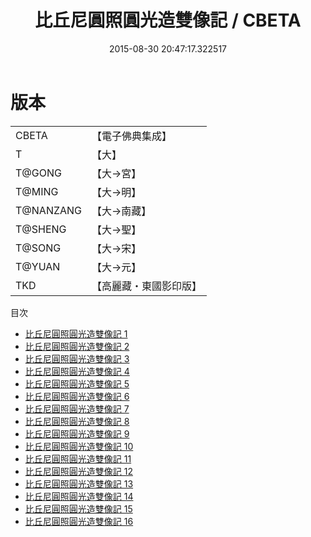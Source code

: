 #+TITLE: 比丘尼圓照圓光造雙像記 / CBETA

#+DATE: 2015-08-30 20:47:17.322517
* 版本
 |     CBETA|【電子佛典集成】|
 |         T|【大】     |
 |    T@GONG|【大→宮】   |
 |    T@MING|【大→明】   |
 | T@NANZANG|【大→南藏】  |
 |   T@SHENG|【大→聖】   |
 |    T@SONG|【大→宋】   |
 |    T@YUAN|【大→元】   |
 |       TKD|【高麗藏・東國影印版】|
目次
 - [[file:KR6l0004_001.txt][比丘尼圓照圓光造雙像記 1]]
 - [[file:KR6l0004_002.txt][比丘尼圓照圓光造雙像記 2]]
 - [[file:KR6l0004_003.txt][比丘尼圓照圓光造雙像記 3]]
 - [[file:KR6l0004_004.txt][比丘尼圓照圓光造雙像記 4]]
 - [[file:KR6l0004_005.txt][比丘尼圓照圓光造雙像記 5]]
 - [[file:KR6l0004_006.txt][比丘尼圓照圓光造雙像記 6]]
 - [[file:KR6l0004_007.txt][比丘尼圓照圓光造雙像記 7]]
 - [[file:KR6l0004_008.txt][比丘尼圓照圓光造雙像記 8]]
 - [[file:KR6l0004_009.txt][比丘尼圓照圓光造雙像記 9]]
 - [[file:KR6l0004_010.txt][比丘尼圓照圓光造雙像記 10]]
 - [[file:KR6l0004_011.txt][比丘尼圓照圓光造雙像記 11]]
 - [[file:KR6l0004_012.txt][比丘尼圓照圓光造雙像記 12]]
 - [[file:KR6l0004_013.txt][比丘尼圓照圓光造雙像記 13]]
 - [[file:KR6l0004_014.txt][比丘尼圓照圓光造雙像記 14]]
 - [[file:KR6l0004_015.txt][比丘尼圓照圓光造雙像記 15]]
 - [[file:KR6l0004_016.txt][比丘尼圓照圓光造雙像記 16]]
